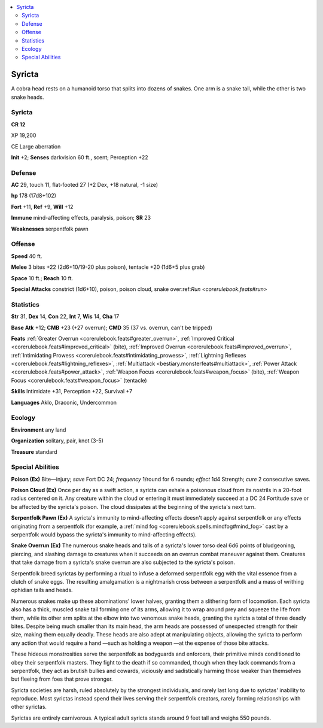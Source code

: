 
.. _`bestiary5.syricta`:

.. contents:: \ 

.. _`bestiary5.syricta#syricta`:

Syricta
********

A cobra head rests on a humanoid torso that splits into dozens of snakes. One arm is a snake tail, while the other is two snake heads.

Syricta
========

**CR 12** 

XP 19,200

CE Large aberration

\ **Init**\  +2; \ **Senses**\  darkvision 60 ft., scent; Perception +22

.. _`bestiary5.syricta#defense`:

Defense
========

\ **AC**\  29, touch 11, flat-footed 27 (+2 Dex, +18 natural, -1 size)

\ **hp**\  178 (17d8+102)

\ **Fort**\  +11, \ **Ref**\  +9, \ **Will**\  +12

\ **Immune**\  mind-affecting effects, paralysis, poison; \ **SR**\  23

\ **Weaknesses**\  serpentfolk pawn

.. _`bestiary5.syricta#offense`:

Offense
========

\ **Speed**\  40 ft.

\ **Melee**\  3 bites +22 (2d6+10/19-20 plus poison), tentacle +20 (1d6+5 plus grab)

\ **Space**\  10 ft.; \ **Reach**\  10 ft.

\ **Special Attacks**\  constrict (1d6+10), poison, poison cloud, snake over:ref:`Run <corerulebook.feats#run>`

.. _`bestiary5.syricta#statistics`:

Statistics
===========

\ **Str**\  31, \ **Dex**\  14, \ **Con**\  22, \ **Int**\  7, \ **Wis**\  14, \ **Cha**\  17

\ **Base Atk**\  +12; \ **CMB**\  +23 (+27 overrun); \ **CMD**\  35 (37 vs. overrun, can't be tripped)

\ **Feats**\  :ref:`Greater Overrun <corerulebook.feats#greater_overrun>`\ , :ref:`Improved Critical <corerulebook.feats#improved_critical>`\  (bite), :ref:`Improved Overrun <corerulebook.feats#improved_overrun>`\ , :ref:`Intimidating Prowess <corerulebook.feats#intimidating_prowess>`\ , :ref:`Lightning Reflexes <corerulebook.feats#lightning_reflexes>`\ , :ref:`Multiattack <bestiary.monsterfeats#multiattack>`\ , :ref:`Power Attack <corerulebook.feats#power_attack>`\ , :ref:`Weapon Focus <corerulebook.feats#weapon_focus>`\  (bite), :ref:`Weapon Focus <corerulebook.feats#weapon_focus>`\  (tentacle)

\ **Skills**\  Intimidate +31, Perception +22, Survival +7

\ **Languages**\  Aklo, Draconic, Undercommon

.. _`bestiary5.syricta#ecology`:

Ecology
========

\ **Environment**\  any land

\ **Organization**\  solitary, pair, knot (3-5)

\ **Treasure**\  standard

.. _`bestiary5.syricta#special_abilities`:

Special Abilities
==================

\ **Poison (Ex)**\  Bite—injury; \ *save*\  Fort DC 24; \ *frequency*\  1/round for 6 rounds; \ *effect*\  1d4 Strength; \ *cure*\  2 consecutive saves.

\ **Poison Cloud (Ex)**\  Once per day as a swift action, a syricta can exhale a poisonous cloud from its nostrils in a 20-foot radius centered on it. Any creature within the cloud or entering it must immediately succeed at a DC 24 Fortitude save or be affected by the syricta's poison. The cloud dissipates at the beginning of the syricta's next turn.

\ **Serpentfolk Pawn (Ex)**\  A syricta's immunity to mind-affecting effects doesn't apply against serpentfolk or any effects originating from a serpentfolk (for example, a :ref:`mind fog <corerulebook.spells.mindfog#mind_fog>`\  cast by a serpentfolk would bypass the syricta's immunity to mind-affecting effects).

\ **Snake Overrun (Ex)**\  The numerous snake heads and tails of a syricta's lower torso deal 6d6 points of bludgeoning, piercing, and slashing damage to creatures when it succeeds on an overrun combat maneuver against them. Creatures that take damage from a syricta's snake overrun are also subjected to the syricta's poison.

Serpentfolk breed syrictas by performing a ritual to infuse a deformed serpentfolk egg with the vital essence from a clutch of snake eggs. The resulting amalgamation is a nightmarish cross between a serpentfolk and a mass of writhing ophidian tails and heads.

Numerous snakes make up these abominations' lower halves, granting them a slithering form of locomotion. Each syricta also has a thick, muscled snake tail forming one of its arms, allowing it to wrap around prey and squeeze the life from them, while its other arm splits at the elbow into two venomous snake heads, granting the syricta a total of three deadly bites. Despite being much smaller than its main head, the arm heads are possessed of unexpected strength for their size, making them equally deadly. These heads are also adept at manipulating objects, allowing the syricta to perform any action that would require a hand —such as holding a weapon —at the expense of those bite attacks.

These hideous monstrosities serve the serpentfolk as bodyguards and enforcers, their primitive minds conditioned to obey their serpentfolk masters. They fight to the death if so commanded, though when they lack commands from a serpentfolk, they act as brutish bullies and cowards, viciously and sadistically harming those weaker than themselves but fleeing from foes that prove stronger.

Syricta societies are harsh, ruled absolutely by the strongest individuals, and rarely last long due to syrictas' inability to reproduce. Most syrictas instead spend their lives serving their serpentfolk creators, rarely forming relationships with other syrictas.

Syrictas are entirely carnivorous. A typical adult syricta stands around 9 feet tall and weighs 550 pounds.

